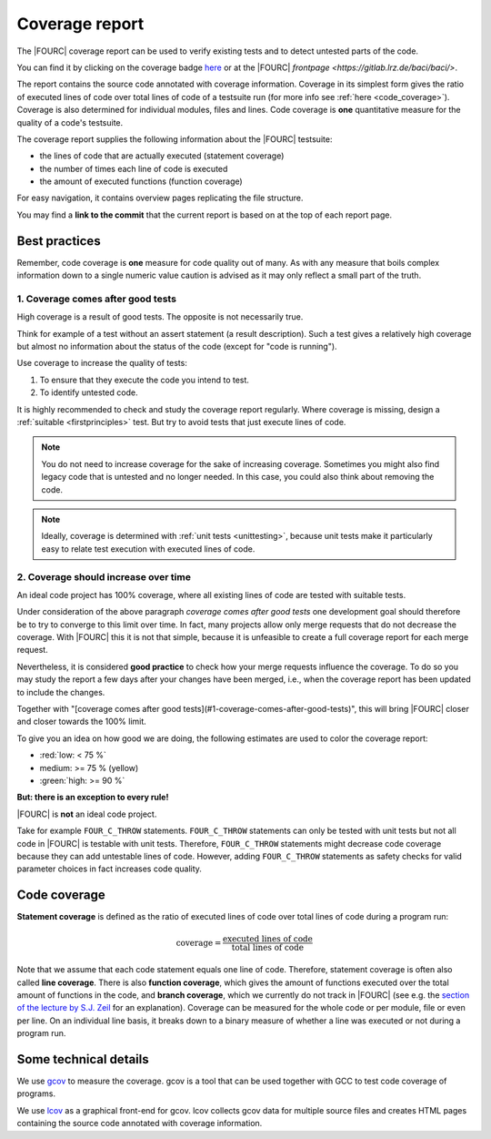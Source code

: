 .. _coveragereport:

Coverage report
-----------------

The |FOURC| coverage report can be used to verify existing tests and to detect untested parts of the code.


You can find it by clicking on the coverage badge `here <https://baci.pages.gitlab.lrz.de/baci/coverage_report/index.html>`_
or at the |FOURC| `frontpage <https://gitlab.lrz.de/baci/baci/>`.

The report contains the source code annotated with coverage information.
Coverage in its simplest form gives the ratio of executed lines of code over total lines of code of a testsuite run
(for more info see :ref:`here <code_coverage>`).
Coverage is also determined for individual modules, files and lines.
Code coverage is **one** quantitative measure for the quality of a code's testsuite.

The coverage report supplies the following information about the |FOURC| testsuite:

- the lines of code that are actually executed (statement coverage)
- the number of times each line of code is executed
- the amount of executed functions (function coverage)

For easy navigation, it contains overview pages replicating the file structure.

You may find a **link to the commit** that the current report is based on at the top of each report page.

Best practices
~~~~~~~~~~~~~~~~~~

Remember, code coverage is **one** measure for code quality out of many.
As with any measure that boils complex information down to a single numeric value caution is advised as it may only reflect a small part of the truth.

1. Coverage comes after good tests
""""""""""""""""""""""""""""""""""""""

High coverage is a result of good tests.
The opposite is not necessarily true.

Think for example of a test without an assert statement (a result description).
Such a test gives a relatively high coverage but almost no information about the status of the code
(except for "code is running").

Use coverage to increase the quality of tests:

#. To ensure that they execute the code you intend to test.
#. To identify untested code.

It is highly recommended to check and study the coverage report regularly.
Where coverage is missing, design a :ref:`suitable <firstprinciples>` test.
But try to avoid tests that just execute lines of code.

.. note::

    You do not need to increase coverage for the sake of increasing coverage.
    Sometimes you might also find legacy code that is untested and no longer needed.
    In this case, you could also think about removing the code.

.. note::

    Ideally, coverage is determined with :ref:`unit tests <unittesting>`,
    because unit tests make it particularly easy to relate test execution with executed lines of code.

2. Coverage should increase over time
"""""""""""""""""""""""""""""""""""""""""

An ideal code project has 100% coverage, where all existing lines of code are tested with suitable tests.

Under consideration of the above paragraph *coverage comes after good tests*
one development goal should therefore be to try to converge to this limit over time.
In fact, many projects allow only merge requests that do not decrease the coverage.
With |FOURC| this it is not that simple, because it is unfeasible to create a full coverage report for each merge request.

Nevertheless, it is considered **good practice** to check how your merge requests influence the coverage.
To do so you may study the report a few days after your changes have been merged, i.e.,
when the coverage report has been updated to include the changes.

Together with "[coverage comes after good tests](#1-coverage-comes-after-good-tests)",
this will bring |FOURC| closer and closer towards the 100% limit.

To give you an idea on how good we are doing, the following estimates are used to color the coverage report:

- :red:`low: < 75 %`
- medium: >= 75 %  (yellow)
- :green:`high: >= 90 %`

**But: there is an exception to every rule!**

|FOURC| is **not** an ideal code project.

Take for example ``FOUR_C_THROW`` statements. ``FOUR_C_THROW`` statements can only be tested with unit tests but not all code in |FOURC| is testable with unit tests.
Therefore, ``FOUR_C_THROW`` statements might decrease code coverage because they can add untestable lines of code.
However, adding ``FOUR_C_THROW`` statements as safety checks for valid parameter choices in
fact increases code quality.

.. _code_coverage:

Code coverage
~~~~~~~~~~~~~~~~~

**Statement coverage** is defined as the ratio of executed lines of code over total lines of code during a program run:

.. math::

    \textit{coverage} = \frac{\textit{executed lines of code}}{\textit{total lines of code}}

Note that we assume that each code statement equals one line of code. Therefore, statement coverage
is often also called **line coverage**.
There is also **function coverage**, which gives the amount of functions executed over the total
amount of functions in the code, and **branch coverage**, which we currently do not track in |FOURC|
(see e.g. the `section of the lecture by S.J. Zeil <https://www.cs.odu.edu/~cs252/Book/branchcov.html>`_ for an explanation).
Coverage can be measured for the whole code or per module, file or even per line.
On an individual line basis, it breaks down to a binary measure of whether a line was executed or not during a program run.

Some technical details
~~~~~~~~~~~~~~~~~~~~~~~~~~

We use `gcov <https://gcc.gnu.org/onlinedocs/gcc/Gcov.htm>`_ to measure the coverage.
gcov is a tool that can be used together with GCC to test code coverage of programs.

We use `lcov <http://ltp.sourceforge.net/coverage/lcov.php>`_ as a graphical front-end for gcov.
lcov collects gcov data for multiple source files and creates HTML pages containing the source code annotated with coverage information.

